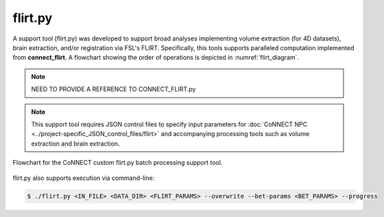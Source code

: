 
flirt.py
========

A support tool (flirt.py) was developed to support broad analyses implementing volume extraction (for 4D datasets), brain extraction, and/or
registration via FSL's FLIRT. Specifically, this tools supports paralleled computation implemented from **connect_flirt**. A flowchart showing 
the order of operations is depicted in :numref:`flirt_diagram`. 

.. note:: 
    NEED TO PROVIDE A REFERENCE TO CONNECT_FLIRT.py

.. note:: 
    This support tool requires JSON control files to specify input parameters for :doc:`CoNNECT NPC <../project-specific_JSON_control_files/flirt>` 
    and accompanying processing tools such as volume extraction and brain extraction. 

.. _flirt_diagram:

.. figure:: ../_images/flirt.png
   :align: center
   :width: 10%
      
   Flowchart for the CoNNECT custom flirt.py batch processing support tool.


.. py:function:: flirt.py(IN_FILE,DATA_DIR,FLIRT_PARAMS,*args,**kwargs)
    
    This function performed FLIRT registration between secondary and/or standard (reference) images. Brain extraction will be 
    performed prior to registration on the input file if bet_params is specified.

    flirt(IN_FILE,DATA_DIR,FLIRT_PARAMS,overwrite=False,bet_params=None,progress=False)

    :param IN_FILE: REQUIRED String or pathlike object to an input NIfTI file.
    :param DATA_DIR: REQUIRED String or pathlike object to the project's data directory (project's 'dataDir' credential)
    :param FLIRT_PARAMS: REQUIRED String or pathlike object to the input file's FLIRT parameter file
    :param overwrite: OPTIONAL overwrite any existing files (default False) 
    :param bet_params: OPTIONAL String or pathlike object to the input file's BET parameter file (default None) 
    :param progress: OPTIONAL operate in verbose mode (default False) 
    :type IN_FILE: str or None or Pathlike object
    :type DATA_DIR: str or None or Pathlike object
    :type FLIRT_PARAMS: str or None or Pathlike object
    :type overwrite: bool
    :type bet_params: str or None or Pathlike object
    :type progress: bool
    :raise Error: If path does not exist.
    :return: None
    :rtype: None


flirt.py also supports execution via command-line:

.. code-block:: shell-session

    $ ./flirt.py <IN_FILE> <DATA_DIR> <FLIRT_PARAMS> --overwrite --bet-params <BET_PARAMS> --progress